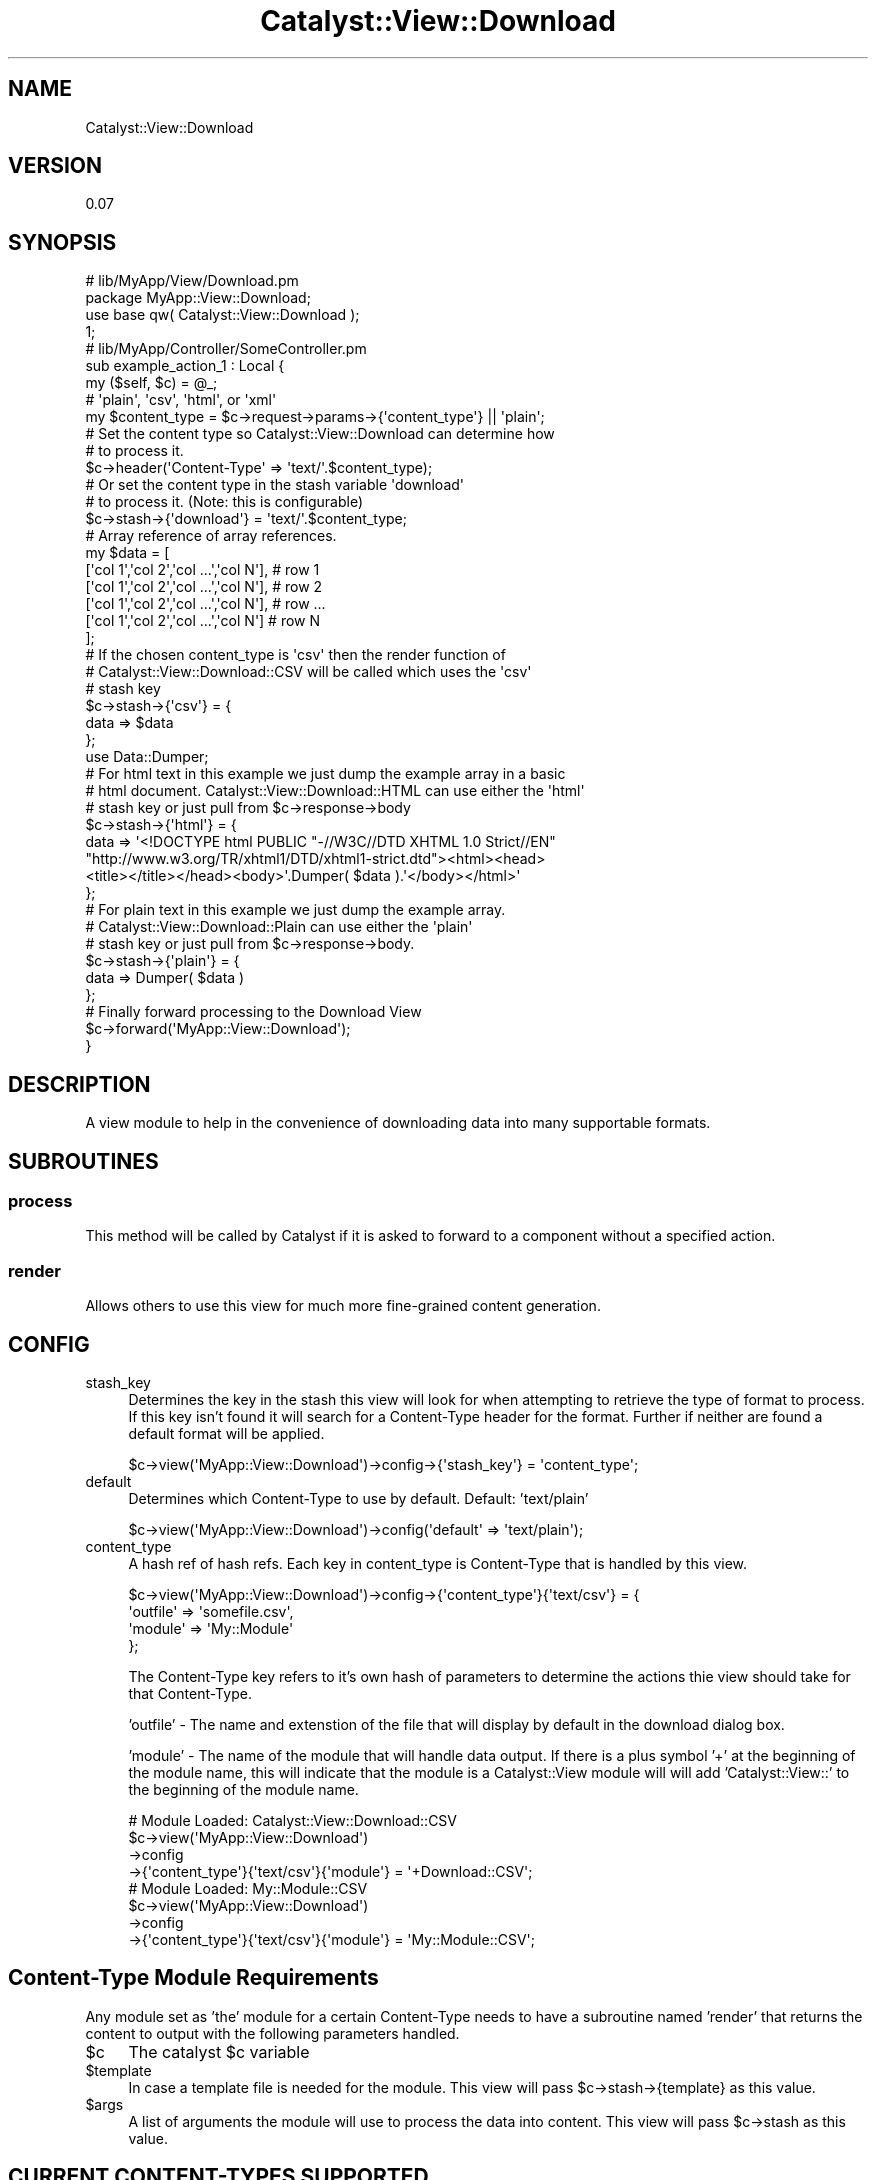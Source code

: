 .\" Automatically generated by Pod::Man 2.23 (Pod::Simple 3.14)
.\"
.\" Standard preamble:
.\" ========================================================================
.de Sp \" Vertical space (when we can't use .PP)
.if t .sp .5v
.if n .sp
..
.de Vb \" Begin verbatim text
.ft CW
.nf
.ne \\$1
..
.de Ve \" End verbatim text
.ft R
.fi
..
.\" Set up some character translations and predefined strings.  \*(-- will
.\" give an unbreakable dash, \*(PI will give pi, \*(L" will give a left
.\" double quote, and \*(R" will give a right double quote.  \*(C+ will
.\" give a nicer C++.  Capital omega is used to do unbreakable dashes and
.\" therefore won't be available.  \*(C` and \*(C' expand to `' in nroff,
.\" nothing in troff, for use with C<>.
.tr \(*W-
.ds C+ C\v'-.1v'\h'-1p'\s-2+\h'-1p'+\s0\v'.1v'\h'-1p'
.ie n \{\
.    ds -- \(*W-
.    ds PI pi
.    if (\n(.H=4u)&(1m=24u) .ds -- \(*W\h'-12u'\(*W\h'-12u'-\" diablo 10 pitch
.    if (\n(.H=4u)&(1m=20u) .ds -- \(*W\h'-12u'\(*W\h'-8u'-\"  diablo 12 pitch
.    ds L" ""
.    ds R" ""
.    ds C` ""
.    ds C' ""
'br\}
.el\{\
.    ds -- \|\(em\|
.    ds PI \(*p
.    ds L" ``
.    ds R" ''
'br\}
.\"
.\" Escape single quotes in literal strings from groff's Unicode transform.
.ie \n(.g .ds Aq \(aq
.el       .ds Aq '
.\"
.\" If the F register is turned on, we'll generate index entries on stderr for
.\" titles (.TH), headers (.SH), subsections (.SS), items (.Ip), and index
.\" entries marked with X<> in POD.  Of course, you'll have to process the
.\" output yourself in some meaningful fashion.
.ie \nF \{\
.    de IX
.    tm Index:\\$1\t\\n%\t"\\$2"
..
.    nr % 0
.    rr F
.\}
.el \{\
.    de IX
..
.\}
.\"
.\" Accent mark definitions (@(#)ms.acc 1.5 88/02/08 SMI; from UCB 4.2).
.\" Fear.  Run.  Save yourself.  No user-serviceable parts.
.    \" fudge factors for nroff and troff
.if n \{\
.    ds #H 0
.    ds #V .8m
.    ds #F .3m
.    ds #[ \f1
.    ds #] \fP
.\}
.if t \{\
.    ds #H ((1u-(\\\\n(.fu%2u))*.13m)
.    ds #V .6m
.    ds #F 0
.    ds #[ \&
.    ds #] \&
.\}
.    \" simple accents for nroff and troff
.if n \{\
.    ds ' \&
.    ds ` \&
.    ds ^ \&
.    ds , \&
.    ds ~ ~
.    ds /
.\}
.if t \{\
.    ds ' \\k:\h'-(\\n(.wu*8/10-\*(#H)'\'\h"|\\n:u"
.    ds ` \\k:\h'-(\\n(.wu*8/10-\*(#H)'\`\h'|\\n:u'
.    ds ^ \\k:\h'-(\\n(.wu*10/11-\*(#H)'^\h'|\\n:u'
.    ds , \\k:\h'-(\\n(.wu*8/10)',\h'|\\n:u'
.    ds ~ \\k:\h'-(\\n(.wu-\*(#H-.1m)'~\h'|\\n:u'
.    ds / \\k:\h'-(\\n(.wu*8/10-\*(#H)'\z\(sl\h'|\\n:u'
.\}
.    \" troff and (daisy-wheel) nroff accents
.ds : \\k:\h'-(\\n(.wu*8/10-\*(#H+.1m+\*(#F)'\v'-\*(#V'\z.\h'.2m+\*(#F'.\h'|\\n:u'\v'\*(#V'
.ds 8 \h'\*(#H'\(*b\h'-\*(#H'
.ds o \\k:\h'-(\\n(.wu+\w'\(de'u-\*(#H)/2u'\v'-.3n'\*(#[\z\(de\v'.3n'\h'|\\n:u'\*(#]
.ds d- \h'\*(#H'\(pd\h'-\w'~'u'\v'-.25m'\f2\(hy\fP\v'.25m'\h'-\*(#H'
.ds D- D\\k:\h'-\w'D'u'\v'-.11m'\z\(hy\v'.11m'\h'|\\n:u'
.ds th \*(#[\v'.3m'\s+1I\s-1\v'-.3m'\h'-(\w'I'u*2/3)'\s-1o\s+1\*(#]
.ds Th \*(#[\s+2I\s-2\h'-\w'I'u*3/5'\v'-.3m'o\v'.3m'\*(#]
.ds ae a\h'-(\w'a'u*4/10)'e
.ds Ae A\h'-(\w'A'u*4/10)'E
.    \" corrections for vroff
.if v .ds ~ \\k:\h'-(\\n(.wu*9/10-\*(#H)'\s-2\u~\d\s+2\h'|\\n:u'
.if v .ds ^ \\k:\h'-(\\n(.wu*10/11-\*(#H)'\v'-.4m'^\v'.4m'\h'|\\n:u'
.    \" for low resolution devices (crt and lpr)
.if \n(.H>23 .if \n(.V>19 \
\{\
.    ds : e
.    ds 8 ss
.    ds o a
.    ds d- d\h'-1'\(ga
.    ds D- D\h'-1'\(hy
.    ds th \o'bp'
.    ds Th \o'LP'
.    ds ae ae
.    ds Ae AE
.\}
.rm #[ #] #H #V #F C
.\" ========================================================================
.\"
.IX Title "Catalyst::View::Download 3"
.TH Catalyst::View::Download 3 "2011-11-03" "perl v5.12.4" "User Contributed Perl Documentation"
.\" For nroff, turn off justification.  Always turn off hyphenation; it makes
.\" way too many mistakes in technical documents.
.if n .ad l
.nh
.SH "NAME"
Catalyst::View::Download
.SH "VERSION"
.IX Header "VERSION"
0.07
.SH "SYNOPSIS"
.IX Header "SYNOPSIS"
.Vb 4
\&        # lib/MyApp/View/Download.pm
\&        package MyApp::View::Download;
\&        use base qw( Catalyst::View::Download );
\&        1;
\&
\&        # lib/MyApp/Controller/SomeController.pm
\&        sub example_action_1 : Local {
\&                my ($self, $c) = @_;
\&
\&    # \*(Aqplain\*(Aq, \*(Aqcsv\*(Aq, \*(Aqhtml\*(Aq, or \*(Aqxml\*(Aq
\&                my $content_type = $c\->request\->params\->{\*(Aqcontent_type\*(Aq} || \*(Aqplain\*(Aq; 
\&    
\&    # Set the content type so Catalyst::View::Download can determine how 
\&    # to process it.
\&                $c\->header(\*(AqContent\-Type\*(Aq => \*(Aqtext/\*(Aq.$content_type); 
\&
\&    # Or set the content type in the stash variable \*(Aqdownload\*(Aq 
\&    # to process it. (Note: this is configurable)
\&    $c\->stash\->{\*(Aqdownload\*(Aq} = \*(Aqtext/\*(Aq.$content_type; 
\&
\&                # Array reference of array references.
\&                my $data = [
\&                        [\*(Aqcol 1\*(Aq,\*(Aqcol 2\*(Aq,\*(Aqcol ...\*(Aq,\*(Aqcol N\*(Aq], # row 1
\&                        [\*(Aqcol 1\*(Aq,\*(Aqcol 2\*(Aq,\*(Aqcol ...\*(Aq,\*(Aqcol N\*(Aq], # row 2
\&                        [\*(Aqcol 1\*(Aq,\*(Aqcol 2\*(Aq,\*(Aqcol ...\*(Aq,\*(Aqcol N\*(Aq], # row ...
\&                        [\*(Aqcol 1\*(Aq,\*(Aqcol 2\*(Aq,\*(Aqcol ...\*(Aq,\*(Aqcol N\*(Aq]  # row N
\&                ];
\&
\&                # If the chosen content_type is \*(Aqcsv\*(Aq then the render function of 
\&    # Catalyst::View::Download::CSV will be called which uses the \*(Aqcsv\*(Aq 
\&    # stash key
\&                $c\->stash\->{\*(Aqcsv\*(Aq} = {
\&      data => $data
\&    };
\&
\&                use Data::Dumper;
\&
\&                # For html text in this example we just dump the example array in a basic
\&    # html document. Catalyst::View::Download::HTML can use either the \*(Aqhtml\*(Aq
\&    # stash key or just pull from $c\->response\->body
\&    $c\->stash\->{\*(Aqhtml\*(Aq} = {
\&        data => \*(Aq<!DOCTYPE html PUBLIC "\-//W3C//DTD XHTML 1.0 Strict//EN" 
\&"http://www.w3.org/TR/xhtml1/DTD/xhtml1\-strict.dtd"><html><head>
\&<title></title></head><body>\*(Aq.Dumper( $data ).\*(Aq</body></html>\*(Aq
\&    };
\&    
\&                # For plain text in this example we just dump the example array.
\&                # Catalyst::View::Download::Plain can use either the \*(Aqplain\*(Aq
\&    # stash key or just pull from $c\->response\->body.
\&    $c\->stash\->{\*(Aqplain\*(Aq} = {
\&      data => Dumper( $data )
\&    };
\&
\&                # Finally forward processing to the Download View
\&                $c\->forward(\*(AqMyApp::View::Download\*(Aq);
\&        }
.Ve
.SH "DESCRIPTION"
.IX Header "DESCRIPTION"
A view module to help in the convenience of downloading data into many supportable formats.
.SH "SUBROUTINES"
.IX Header "SUBROUTINES"
.SS "process"
.IX Subsection "process"
This method will be called by Catalyst if it is asked to forward to a component without a specified action.
.SS "render"
.IX Subsection "render"
Allows others to use this view for much more fine-grained content generation.
.SH "CONFIG"
.IX Header "CONFIG"
.IP "stash_key" 4
.IX Item "stash_key"
Determines the key in the stash this view will look for when attempting to retrieve the type of format to process. If this key isn't found it will search for a Content-Type header for the format. Further if neither are found a default format will be applied.
.Sp
.Vb 1
\&        $c\->view(\*(AqMyApp::View::Download\*(Aq)\->config\->{\*(Aqstash_key\*(Aq} = \*(Aqcontent_type\*(Aq;
.Ve
.IP "default" 4
.IX Item "default"
Determines which Content-Type to use by default. Default: 'text/plain'
.Sp
.Vb 1
\&        $c\->view(\*(AqMyApp::View::Download\*(Aq)\->config(\*(Aqdefault\*(Aq => \*(Aqtext/plain\*(Aq);
.Ve
.IP "content_type" 4
.IX Item "content_type"
A hash ref of hash refs. Each key in content_type is Content-Type that is handled by this view.
.Sp
.Vb 4
\&        $c\->view(\*(AqMyApp::View::Download\*(Aq)\->config\->{\*(Aqcontent_type\*(Aq}{\*(Aqtext/csv\*(Aq} = {
\&                \*(Aqoutfile\*(Aq => \*(Aqsomefile.csv\*(Aq,
\&                \*(Aqmodule\*(Aq => \*(AqMy::Module\*(Aq
\&        };
.Ve
.Sp
The Content-Type key refers to it's own hash of parameters to determine the actions thie view should take for that Content-Type.
.Sp
\&'outfile' \- The name and extenstion of the file that will display by default in the download dialog box.
.Sp
\&'module' \- The name of the module that will handle data output. If there is a plus symbol '+' at the beginning of the module name, this will indicate that the module is a Catalyst::View module will will add 'Catalyst::View::' to the beginning of the module name.
.Sp
.Vb 4
\&  # Module Loaded: Catalyst::View::Download::CSV
\&        $c\->view(\*(AqMyApp::View::Download\*(Aq)
\&    \->config
\&    \->{\*(Aqcontent_type\*(Aq}{\*(Aqtext/csv\*(Aq}{\*(Aqmodule\*(Aq} = \*(Aq+Download::CSV\*(Aq; 
\&
\&  # Module Loaded: My::Module::CSV
\&        $c\->view(\*(AqMyApp::View::Download\*(Aq)
\&    \->config
\&    \->{\*(Aqcontent_type\*(Aq}{\*(Aqtext/csv\*(Aq}{\*(Aqmodule\*(Aq} = \*(AqMy::Module::CSV\*(Aq;
.Ve
.SH "Content-Type Module Requirements"
.IX Header "Content-Type Module Requirements"
Any module set as 'the' module for a certain Content-Type needs to have a subroutine named 'render' that returns the content to output with the following parameters handled.
.ie n .IP "$c" 4
.el .IP "\f(CW$c\fR" 4
.IX Item "$c"
The catalyst \f(CW$c\fR variable
.ie n .IP "$template" 4
.el .IP "\f(CW$template\fR" 4
.IX Item "$template"
In case a template file is needed for the module. This view will pass \f(CW$c\fR\->stash\->{template} as this value.
.ie n .IP "$args" 4
.el .IP "\f(CW$args\fR" 4
.IX Item "$args"
A list of arguments the module will use to process the data into content. This view will pass \f(CW$c\fR\->stash as this value.
.SH "CURRENT CONTENT-TYPES SUPPORTED"
.IX Header "CURRENT CONTENT-TYPES SUPPORTED"
.SS "text/csv"
.IX Subsection "text/csv"
Catalyst::View::Download has the following default configuration for this Content-Type
.PP
.Vb 4
\&        $c\->view(\*(AqMyApp::View::Download\*(Aq)\->config\->{\*(Aqcontent_type\*(Aq}{\*(Aqtext/csv\*(Aq} = {
\&                \*(Aqoutfile\*(Aq => \*(Aqdata.csv\*(Aq,
\&                \*(Aqmodule\*(Aq => \*(Aq+Download::CSV\*(Aq
\&        };
.Ve
.PP
See Catalyst::View::Download::CSV for more details.
.SS "text/html"
.IX Subsection "text/html"
Catalyst::View::Download has the following default configuration for this Content-Type
.PP
.Vb 4
\&  $c\->view(\*(AqMyApp::View::Download\*(Aq)\->config\->{\*(Aqcontent_type\*(Aq}{\*(Aqtext/html\*(Aq} = {
\&    \*(Aqoutfile\*(Aq => \*(Aqdata.html\*(Aq,
\&    \*(Aqmodule\*(Aq => \*(Aq+Download::HTML\*(Aq
\&  };
.Ve
.PP
See Catalyst::View::Download::HTML for more details.
.SS "text/plain"
.IX Subsection "text/plain"
Catalyst::View::Download has the following default configuration for this Content-Type
.PP
.Vb 1
\&        $c\->view(\*(AqMyApp::View::Download\*(Aq)\->config\->{\*(Aqdefault\*(Aq} = \*(Aqtext/plain\*(Aq;
\&
\&        $c\->view(\*(AqMyApp::View::Download\*(Aq)\->config\->{\*(Aqcontent_type\*(Aq}{\*(Aqtext/plain\*(Aq} = {
\&                \*(Aqoutfile\*(Aq => \*(Aqdata.txt\*(Aq,
\&                \*(Aqmodule\*(Aq => \*(Aq+Download::Plain\*(Aq
\&        };
.Ve
.PP
See Catalyst::View::Download::Plain for more details.
.SS "text/xml"
.IX Subsection "text/xml"
Catalyst::View::Download has the following default configuration for this Content-Type
.PP
.Vb 4
\&  $c\->view(\*(AqMyApp::View::Download\*(Aq)\->config\->{\*(Aqcontent_type\*(Aq}{\*(Aqtext/xml\*(Aq} = {
\&    \*(Aqoutfile\*(Aq => \*(Aqdata.xml\*(Aq,
\&    \*(Aqmodule\*(Aq => \*(Aq+Download::XML\*(Aq
\&  };
.Ve
.PP
See Catalyst::View::Download::XML for more details.
.SH "BUGS"
.IX Header "BUGS"
.SH "SEE ALSO"
.IX Header "SEE ALSO"
Catalyst Catalyst::View
.SH "AUTHOR"
.IX Header "AUTHOR"
Travis Chase, \f(CW\*(C`<gaudeon at cpan.org>\*(C'\fR
.SH "ACKNOWLEDGEMENTS"
.IX Header "ACKNOWLEDGEMENTS"
Thanks to following people for their constructive comments and help:
.IP "J. Shirley" 4
.IX Item "J. Shirley"
.PD 0
.IP "Jonathan Rockway" 4
.IX Item "Jonathan Rockway"
.IP "Jon Schutz" 4
.IX Item "Jon Schutz"
.IP "Kevin Frost" 4
.IX Item "Kevin Frost"
.IP "Michele Beltrame" 4
.IX Item "Michele Beltrame"
.IP "Dave Lambley" 4
.IX Item "Dave Lambley"
.PD
.PP
Thanks also to my company Ti4 Technologies for their financial support. <http://www.ti4tech.com/>
.SH "COPYRIGHT & LICENSE"
.IX Header "COPYRIGHT & LICENSE"
Copyright 2011 Travis Chase.
.PP
This program is free software; you can redistribute it and/or modify it
under the same terms as Perl itself.
